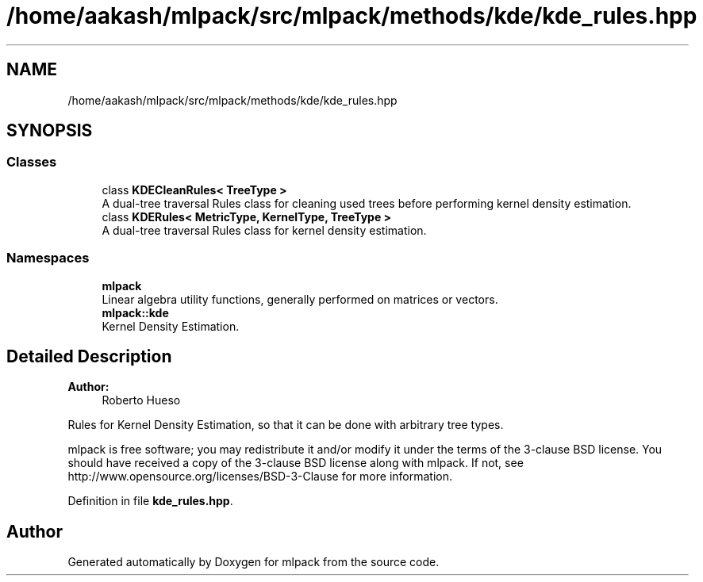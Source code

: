 .TH "/home/aakash/mlpack/src/mlpack/methods/kde/kde_rules.hpp" 3 "Sun Aug 22 2021" "Version 3.4.2" "mlpack" \" -*- nroff -*-
.ad l
.nh
.SH NAME
/home/aakash/mlpack/src/mlpack/methods/kde/kde_rules.hpp
.SH SYNOPSIS
.br
.PP
.SS "Classes"

.in +1c
.ti -1c
.RI "class \fBKDECleanRules< TreeType >\fP"
.br
.RI "A dual-tree traversal Rules class for cleaning used trees before performing kernel density estimation\&. "
.ti -1c
.RI "class \fBKDERules< MetricType, KernelType, TreeType >\fP"
.br
.RI "A dual-tree traversal Rules class for kernel density estimation\&. "
.in -1c
.SS "Namespaces"

.in +1c
.ti -1c
.RI " \fBmlpack\fP"
.br
.RI "Linear algebra utility functions, generally performed on matrices or vectors\&. "
.ti -1c
.RI " \fBmlpack::kde\fP"
.br
.RI "Kernel Density Estimation\&. "
.in -1c
.SH "Detailed Description"
.PP 

.PP
\fBAuthor:\fP
.RS 4
Roberto Hueso
.RE
.PP
Rules for Kernel Density Estimation, so that it can be done with arbitrary tree types\&.
.PP
mlpack is free software; you may redistribute it and/or modify it under the terms of the 3-clause BSD license\&. You should have received a copy of the 3-clause BSD license along with mlpack\&. If not, see http://www.opensource.org/licenses/BSD-3-Clause for more information\&. 
.PP
Definition in file \fBkde_rules\&.hpp\fP\&.
.SH "Author"
.PP 
Generated automatically by Doxygen for mlpack from the source code\&.

